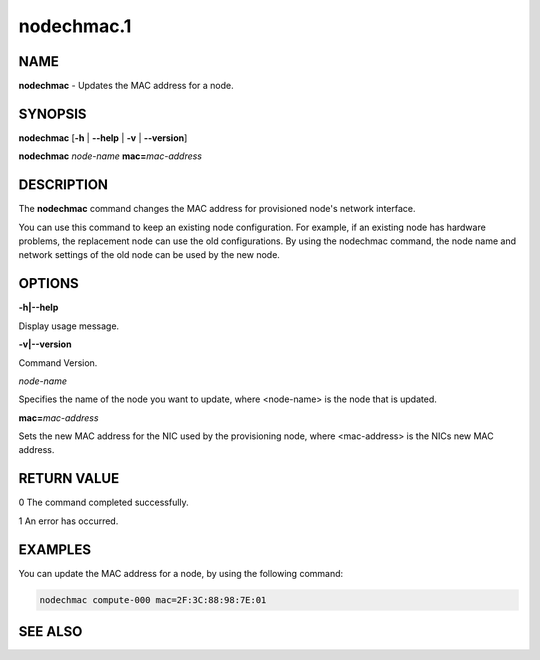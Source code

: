 
###########
nodechmac.1
###########

.. highlight:: perl


****
NAME
****


\ **nodechmac**\  - Updates the MAC address for a node.


********
SYNOPSIS
********


\ **nodechmac**\  [\ **-h**\  | \ **-**\ **-help**\  | \ **-v**\  | \ **-**\ **-version**\ ]

\ **nodechmac**\  \ *node-name*\  \ **mac=**\ \ *mac-address*\ 


***********
DESCRIPTION
***********


The \ **nodechmac**\  command changes the MAC address for provisioned node's network interface.

You can use this command to keep an existing node configuration. For example, if an existing node has hardware problems, the replacement node can use the old configurations. By using the nodechmac command, the node name and network settings of the old node can be used by the new node.


*******
OPTIONS
*******


\ **-h|-**\ **-help**\ 

Display usage message.

\ **-v|-**\ **-version**\ 

Command Version.

\ *node-name*\ 

Specifies the name of the node you want to update, where <node-name> is the node that is updated.

\ **mac=**\ \ *mac-address*\ 

Sets the new MAC address for the NIC used by the provisioning node, where <mac-address> is the NICs new MAC address.


************
RETURN VALUE
************


0  The command completed successfully.

1  An error has occurred.


********
EXAMPLES
********


You can update the MAC address for a node, by using the following command:


.. code-block:: perl

  nodechmac compute-000 mac=2F:3C:88:98:7E:01



********
SEE ALSO
********


